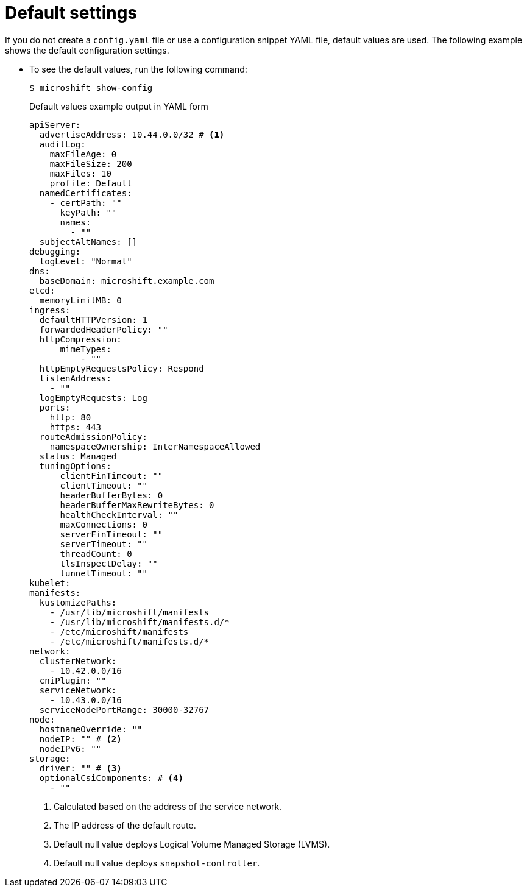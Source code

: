 // Module included in the following assemblies:
//
// * microshift_configuring/microshift-default-config-yaml.adoc

:_mod-docs-content-type: CONCEPT
[id="microshift-yaml-default_{context}"]
= Default settings

If you do not create a `config.yaml` file or use a configuration snippet YAML file, default values are used. The following example shows the default configuration settings.

*  To see the default values, run the following command:
+
[source,terminal]
----
$ microshift show-config
----
+
.Default values example output in YAML form
[source,yaml]
----
apiServer:
  advertiseAddress: 10.44.0.0/32 # <1>
  auditLog:
    maxFileAge: 0
    maxFileSize: 200
    maxFiles: 10
    profile: Default
  namedCertificates:
    - certPath: ""
      keyPath: ""
      names:
        - ""
  subjectAltNames: []
debugging:
  logLevel: "Normal"
dns:
  baseDomain: microshift.example.com
etcd:
  memoryLimitMB: 0
ingress:
  defaultHTTPVersion: 1
  forwardedHeaderPolicy: ""
  httpCompression:
      mimeTypes:
          - ""
  httpEmptyRequestsPolicy: Respond
  listenAddress:
    - ""
  logEmptyRequests: Log
  ports:
    http: 80
    https: 443
  routeAdmissionPolicy:
    namespaceOwnership: InterNamespaceAllowed
  status: Managed
  tuningOptions:
      clientFinTimeout: ""
      clientTimeout: ""
      headerBufferBytes: 0
      headerBufferMaxRewriteBytes: 0
      healthCheckInterval: ""
      maxConnections: 0
      serverFinTimeout: ""
      serverTimeout: ""
      threadCount: 0
      tlsInspectDelay: ""
      tunnelTimeout: ""
kubelet:
manifests:
  kustomizePaths:
    - /usr/lib/microshift/manifests
    - /usr/lib/microshift/manifests.d/*
    - /etc/microshift/manifests
    - /etc/microshift/manifests.d/*
network:
  clusterNetwork:
    - 10.42.0.0/16
  cniPlugin: ""
  serviceNetwork:
    - 10.43.0.0/16
  serviceNodePortRange: 30000-32767
node:
  hostnameOverride: ""
  nodeIP: "" # <2>
  nodeIPv6: ""
storage:
  driver: "" # <3>
  optionalCsiComponents: # <4>
    - ""
----
<1> Calculated based on the address of the service network.
<2> The IP address of the default route.
<3> Default null value deploys Logical Volume Managed Storage (LVMS).
<4> Default null value deploys `snapshot-controller`.